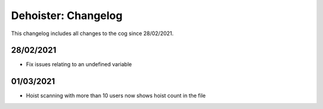 .. _dh-cl:

====================
Dehoister: Changelog
====================

This changelog includes all changes to the cog since 28/02/2021.

----------
28/02/2021
----------

* Fix issues relating to an undefined variable

----------
01/03/2021
----------

* Hoist scanning with more than 10 users now shows hoist count in the file